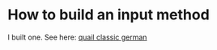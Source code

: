 #+STARTUP: indent

* How to build an input method
I built one. See here: [[https://github.com/mokrates/quail-classic-german][quail classic german]]

